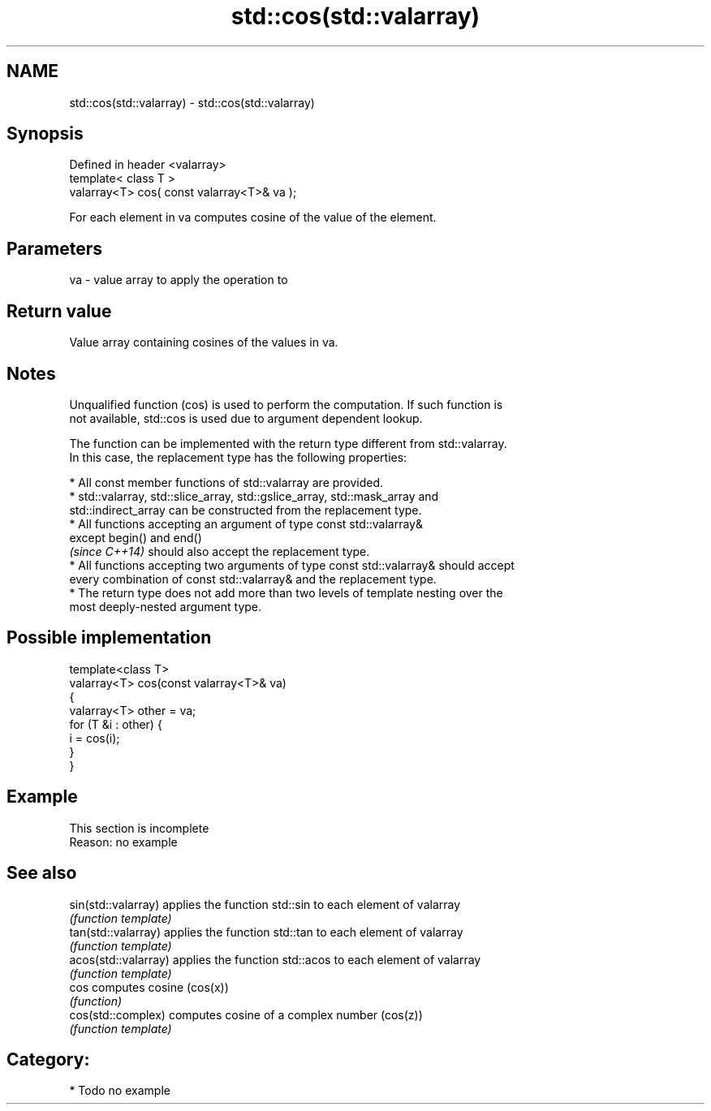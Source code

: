 .TH std::cos(std::valarray) 3 "Nov 25 2015" "2.1 | http://cppreference.com" "C++ Standard Libary"
.SH NAME
std::cos(std::valarray) \- std::cos(std::valarray)

.SH Synopsis
   Defined in header <valarray>
   template< class T >
   valarray<T> cos( const valarray<T>& va );

   For each element in va computes cosine of the value of the element.

.SH Parameters

   va - value array to apply the operation to

.SH Return value

   Value array containing cosines of the values in va.

.SH Notes

   Unqualified function (cos) is used to perform the computation. If such function is
   not available, std::cos is used due to argument dependent lookup.

   The function can be implemented with the return type different from std::valarray.
   In this case, the replacement type has the following properties:

     * All const member functions of std::valarray are provided.
     * std::valarray, std::slice_array, std::gslice_array, std::mask_array and
       std::indirect_array can be constructed from the replacement type.
     * All functions accepting an argument of type const std::valarray&
       except begin() and end()
       \fI(since C++14)\fP should also accept the replacement type.
     * All functions accepting two arguments of type const std::valarray& should accept
       every combination of const std::valarray& and the replacement type.
     * The return type does not add more than two levels of template nesting over the
       most deeply-nested argument type.

.SH Possible implementation

   template<class T>
   valarray<T> cos(const valarray<T>& va)
   {
       valarray<T> other = va;
       for (T &i : other) {
           i = cos(i);
       }
   }

.SH Example

    This section is incomplete
    Reason: no example

.SH See also

   sin(std::valarray)  applies the function std::sin to each element of valarray
                       \fI(function template)\fP 
   tan(std::valarray)  applies the function std::tan to each element of valarray
                       \fI(function template)\fP 
   acos(std::valarray) applies the function std::acos to each element of valarray
                       \fI(function template)\fP 
   cos                 computes cosine (cos(x))
                       \fI(function)\fP 
   cos(std::complex)   computes cosine of a complex number (cos(z))
                       \fI(function template)\fP 

.SH Category:

     * Todo no example
